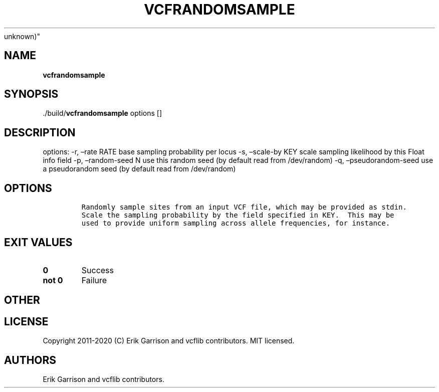 .\" Automatically generated by Pandoc 2.7.3
.\"
.TH "VCFRANDOMSAMPLE" "1" "" "vcfrandomsample (vcflib)" "vcfrandomsample (VCF
unknown)"
.hy
.SH NAME
.PP
\f[B]vcfrandomsample\f[R]
.SH SYNOPSIS
.PP
\&./build/\f[B]vcfrandomsample\f[R] options []
.SH DESCRIPTION
.PP
options: -r, \[en]rate RATE base sampling probability per locus -s,
\[en]scale-by KEY scale sampling likelihood by this Float info field -p,
\[en]random-seed N use this random seed (by default read from
/dev/random) -q, \[en]pseudorandom-seed use a pseudorandom seed (by
default read from /dev/random)
.SH OPTIONS
.IP
.nf
\f[C]


Randomly sample sites from an input VCF file, which may be provided as stdin.
Scale the sampling probability by the field specified in KEY.  This may be
used to provide uniform sampling across allele frequencies, for instance.
\f[R]
.fi
.SH EXIT VALUES
.TP
.B \f[B]0\f[R]
Success
.TP
.B \f[B]not 0\f[R]
Failure
.SH OTHER
.SH LICENSE
.PP
Copyright 2011-2020 (C) Erik Garrison and vcflib contributors.
MIT licensed.
.SH AUTHORS
Erik Garrison and vcflib contributors.
